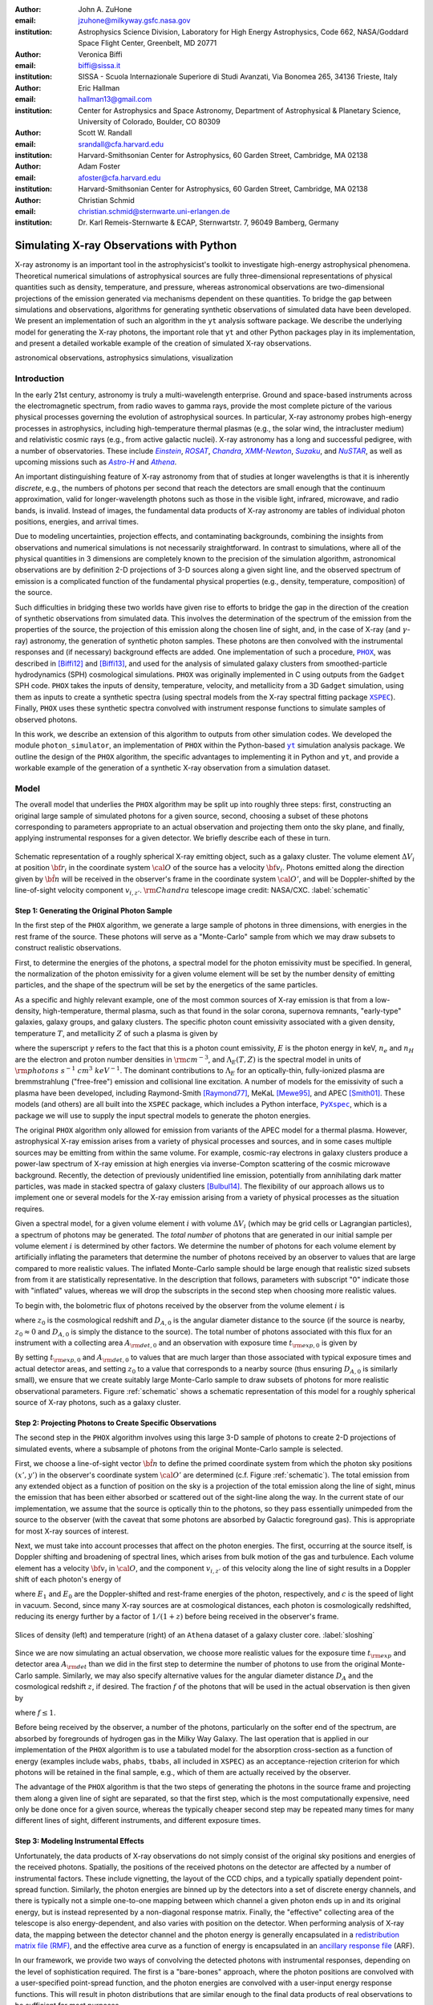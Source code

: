 :author: John A. ZuHone
:email: jzuhone@milkyway.gsfc.nasa.gov
:institution: Astrophysics Science Division, Laboratory for High Energy Astrophysics, Code 662, NASA/Goddard Space Flight Center, Greenbelt, MD 20771

:author: Veronica Biffi
:email: biffi@sissa.it
:institution: SISSA - Scuola Internazionale Superiore di Studi Avanzati, Via Bonomea 265, 34136 Trieste, Italy

:author: Eric Hallman
:email: hallman13@gmail.com
:institution: Center for Astrophysics and Space Astronomy, Department of Astrophysical & Planetary Science, University of Colorado, Boulder, CO 80309

:author: Scott W. Randall
:email: srandall@cfa.harvard.edu
:institution: Harvard-Smithsonian Center for Astrophysics, 60 Garden Street, Cambridge, MA 02138

:author: Adam Foster
:email: afoster@cfa.harvard.edu
:institution: Harvard-Smithsonian Center for Astrophysics, 60 Garden Street, Cambridge, MA 02138

:author: Christian Schmid
:email: christian.schmid@sternwarte.uni-erlangen.de
:institution: Dr. Karl Remeis-Sternwarte & ECAP, Sternwartstr. 7, 96049 Bamberg, Germany

-----------------------------------------
Simulating X-ray Observations with Python
-----------------------------------------

.. class:: abstract

  X-ray astronomy is an important tool in the astrophysicist's toolkit to investigate
  high-energy astrophysical phenomena. Theoretical numerical simulations of astrophysical 
  sources are fully three-dimensional representations of physical quantities such as 
  density, temperature, and pressure, whereas astronomical observations are 
  two-dimensional projections of the emission generated via mechanisms dependent on these 
  quantities. To bridge the gap between simulations and observations, algorithms for 
  generating synthetic observations of simulated data have been developed. We present an 
  implementation of such an algorithm in the ``yt`` analysis software package. We describe 
  the underlying model for generating the X-ray photons, the important role that ``yt`` 
  and other Python packages play in its implementation, and present a detailed workable 
  example of the creation of simulated X-ray observations.
  
.. class:: keywords

  astronomical observations, astrophysics simulations, visualization

.. |einstein| replace:: *Einstein*
.. _einstein: http://heasarc.gsfc.nasa.gov/docs/einstein/heao2.html

.. |rosat| replace:: *ROSAT*
.. _rosat: http://science.nasa.gov/missions/rosat/

.. |chandra| replace:: *Chandra*
.. _chandra: http://chandra.harvard.edu

.. |xmm| replace:: *XMM-Newton*
.. _xmm: http://xmm.esac.esa.int/

.. |suzaku| replace:: *Suzaku*
.. _suzaku: http://www.isas.jaxa.jp/e/enterp/missions/suzaku/

.. |nustar| replace:: *NuSTAR*
.. _nustar: http://www.nustar.caltech.edu/

.. |astroh| replace:: *Astro-H*
.. _astroh: http://astro-h.isas.jaxa.jp/en/

.. |athena_plus| replace:: *Athena*
.. _athena_plus: http://www.the-athena-x-ray-observatory.eu/

.. |phox| replace:: ``PHOX``
.. _phox: http://www.mpa-garching.mpg.de/~kdolag/Phox/

.. |yt| replace:: ``yt``
.. _yt: http://yt-project.org

.. |xspec| replace:: ``XSPEC``
.. _xspec: http://heasarc.gsfc.nasa.gov/xanadu/xspec

.. |pyxspec| replace:: ``PyXspec``
.. _pyxspec: http://heasarc.gsfc.nasa.gov/xanadu/xspec/python/html/

.. |marx| replace:: ``MARX``
.. _marx: http://space.mit.edu/ASC/MARX/

.. |simx| replace:: ``SIMX``
.. _simx: http://hea-www.harvard.edu/simx/

.. |sixte| replace:: ``Sixte``
.. _sixte: http://www.sternwarte.uni-erlangen.de/research/sixte/

.. |scipy| replace:: ``SciPy``
.. _scipy: http://www.scipy.org

.. |astropy| replace:: ``AstroPy``
.. _astropy: http://www.astropy.org

.. |ciao| replace:: ``CIAO``
.. _ciao: http://cxc.harvard.edu/ciao/

.. |sherpa| replace:: ``Sherpa``
.. _sherpa: http://cxc.harvard.edu/sherpa4.4/

.. |aplpy| replace:: ``APLpy``
.. _aplpy: http://aplpy.github.io/

.. |flash| replace:: ``FLASH``
.. _flash: http://flash.uchicago.edu

.. |enzo| replace:: ``Enzo``
.. _enzo: http://www.enzo-project.org

.. |athena| replace:: ``Athena``
.. _athena: http://www.astro.princeton.edu/~jstone/athena.html

.. |gadget| replace:: ``Gadget``
.. _gadget: http://www.mpa-garching.mpg.de/gadget/

.. |simput| replace:: ``SIMPUT``
.. _simput: http://hea-www.harvard.edu/heasarc/formats/simput-1.0.0.pdf

Introduction
------------

In the early 21st century, astronomy is truly a multi-wavelength enterprise. Ground and space-based instruments across the electromagnetic spectrum, from radio waves to gamma rays, provide the most complete picture of the various physical processes governing the evolution of astrophysical sources. In particular, X-ray astronomy probes high-energy processes in astrophysics, including high-temperature thermal plasmas (e.g., the solar wind, the intracluster medium) and relativistic cosmic rays (e.g., from active galactic nuclei). X-ray astronomy has a long and successful pedigree, with a number of observatories. These include |einstein|_, |rosat|_, |chandra|_, |xmm|_, |suzaku|_, and |nustar|_, as well as upcoming missions such as |astroh|_ and |athena_plus|_. 

An important distinguishing feature of X-ray astronomy from that of studies at longer wavelengths is that it is inherently `discrete`, e.g., the numbers of photons per second that reach the detectors are small enough that the continuum approximation, valid for longer-wavelength photons such as those in the visible light, infrared, microwave, and radio bands, is invalid. Instead of images, the fundamental data products of X-ray astronomy are tables of individual photon positions, energies, and arrival times.

Due to modeling uncertainties, projection effects, and contaminating backgrounds, combining the insights from observations and numerical simulations is not necessarily straightforward. In contrast to simulations, where all of the physical quantities in 3 dimensions are completely known to the precision of the simulation algorithm, astronomical observations are by definition 2-D projections of 3-D sources along a given sight line, and the observed spectrum of emission is a complicated function of the fundamental physical properties (e.g., density, temperature, composition) of the source. 

Such difficulties in bridging these two worlds have given rise to efforts to bridge the gap in the direction of the creation of synthetic observations from simulated data. This involves the determination of the spectrum of the emission from the properties of the source, the projection of this emission along the chosen line of sight, and, in the case of X-ray (and :math:`\gamma`-ray) astronomy, the generation of synthetic photon samples. These photons are then convolved with the instrumental responses and (if necessary) background effects are added. One implementation of such a procedure, |phox|_, was described in [Biffi12]_ and [Biffi13]_, and used for the analysis of simulated galaxy clusters from smoothed-particle hydrodynamics (SPH) cosmological simulations. ``PHOX`` was originally implemented in C using outputs from the ``Gadget`` SPH code. ``PHOX`` takes the inputs of density, temperature, velocity, and metallicity from a 3D ``Gadget`` simulation, using them as inputs to create a synthetic spectra (using spectral models from the X-ray spectral fitting package |xspec|_). Finally, ``PHOX`` uses these synthetic spectra convolved with instrument response functions to simulate samples of observed photons.

In this work, we describe an extension of this algorithm to outputs from other simulation codes. We developed the module ``photon_simulator``, an implementation of ``PHOX`` within the Python-based |yt|_ simulation analysis package. We outline the design of the ``PHOX`` algorithm, the specific advantages to implementing it in Python and ``yt``, and provide a workable example of the generation of a synthetic X-ray observation from a simulation dataset. 

Model
-----

The overall model that underlies the ``PHOX`` algorithm may be split up into roughly three steps: first, constructing an original large sample of simulated photons for a given source, second, choosing a subset of these photons corresponding to parameters appropriate to an actual observation and projecting them onto the sky plane, and finally, applying instrumental responses for a given detector. We briefly describe each of these in turn. 

.. figure:: schematic.png
   :align: center
   :figclass: w
   :scale: 25 %
   
   Schematic representation of a roughly spherical X-ray emitting object, such as a 
   galaxy cluster. The volume element :math:`\Delta{V}_i` at position :math:`{\bf r}_i` 
   in the coordinate system :math:`{\cal O}` of the source has a velocity 
   :math:`{\bf v}_i`. Photons emitted along the direction given by :math:`\hat{\bf n}`
   will be received in the observer's frame in the coordinate system :math:`{\cal O}'`,
   and will be Doppler-shifted by the line-of-sight velocity component :math:`v_{i,z'}`.
   :math:`{\rm Chandra}` telescope image credit: NASA/CXC. :label:`schematic`

Step 1: Generating the Original Photon Sample
=============================================

In the first step of the ``PHOX`` algorithm, we generate a large sample of photons in three dimensions, with energies in the rest frame of the source. These photons will serve as a "Monte-Carlo" sample from which we may draw subsets to construct realistic observations. 

First, to determine the energies of the photons, a spectral model for the photon emissivity must be specified. In general, the normalization of the photon emissivity for a given volume element will be set by the number density of emitting particles, and the shape of the spectrum will be set by the energetics of the same particles. 

As a specific and highly relevant example, one of the most common sources of X-ray emission is that from a low-density, high-temperature, thermal plasma, such as that found in the solar corona, supernova remnants, "early-type" galaxies, galaxy groups, and galaxy clusters. The specific photon count emissivity associated with a given density, temperature :math:`T`, and metallicity :math:`Z` of such a plasma is given by 

.. math::
  :label: emissivity

  \epsilon_E^\gamma = n_en_H\Lambda_E(T,Z)~{\rm photons~s^{-1}~cm^{-3}~keV^{-1}}

where the superscript :math:`\gamma` refers to the fact that this is a photon count emissivity, :math:`E` is the photon energy in keV, :math:`n_e` and :math:`n_H` are the electron and proton number densities in :math:`{\rm cm^{-3}}`, and :math:`\Lambda_E(T,Z)` is the spectral model in units of :math:`{\rm photons~s^{-1}~cm^{3}~keV^{-1}}`. The dominant contributions to :math:`\Lambda_E` for an optically-thin, fully-ionized plasma are bremmstrahlung ("free-free") emission and collisional line excitation. A number of models for the emissivity of such a plasma have been developed, including Raymond-Smith [Raymond77]_, MeKaL [Mewe95]_, and APEC [Smith01]_. These models (and others) are all built into the ``XSPEC`` package, which includes a Python interface, |pyxspec|_, which is a package we will use to supply the input spectral models to generate the photon energies.

The original ``PHOX`` algorithm only allowed for emission from variants of the APEC model for a thermal plasma. However, astrophysical X-ray emission arises from a variety of physical processes and sources, and in some cases multiple sources may be emitting from within the same volume. For example, cosmic-ray electrons in galaxy clusters produce a power-law spectrum of X-ray emission at high energies via inverse-Compton scattering of the cosmic microwave background. Recently, the detection of previously unidentified line emission, potentially from annihilating dark matter particles, was made in stacked spectra of galaxy clusters [Bulbul14]_. The flexibility of our approach allows us to implement one or several models for the X-ray emission arising from a variety of physical processes as the situation requires. 

Given a spectral model, for a given volume element :math:`i` with volume :math:`\Delta{V}_i` (which may be grid cells or Lagrangian particles), a spectrum of photons may be generated. The *total number* of photons that are generated in our initial sample per volume element :math:`i` is determined by other factors. We determine the number of photons for each volume element by artificially inflating the parameters that determine the number of photons received by an observer to values that are large compared to more realistic values. The inflated Monte-Carlo sample should be large enough that realistic sized subsets from from it are statistically representative. In the description that follows, parameters with subscript "0" indicate those with "inflated" values, whereas we will drop the subscripts in the second step when choosing more realistic values. 

To begin with, the bolometric flux of photons received by the observer from the volume element :math:`i` is

.. math::
  :label: flux
  
  F^{\gamma}_i = \frac{n_{e,i}n_{H,i}\Lambda(T_i,Z_i)\Delta{V}_i}{4\pi{D_A^2}(1+z_0)^2}~{\rm photons~s^{-1}~cm^{-2}}

where :math:`z_0` is the cosmological redshift and :math:`D_{A,0}` is the angular diameter distance to the source (if the source is nearby, :math:`z_0 \approx 0` and :math:`D_{A,0}` is simply the distance to the source). The total number of photons associated with this flux for an instrument with a collecting area :math:`A_{\rm det,0}` and an observation with exposure time :math:`t_{\rm exp,0}` is given by

.. math::
  :label: n_phot
  
  N_{\rm phot} = t_{\rm exp,0}A_{\rm det,0}\displaystyle\sum_i{F^{\gamma}_i}
  
By setting :math:`t_{\rm exp,0}` and :math:`A_{\rm det,0}` to values that are much larger than those associated with typical exposure times and actual detector areas, and setting :math:`z_0` to a value that corresponds to a nearby source (thus ensuring :math:`D_{A,0}` is similarly small), we ensure that we create suitably large Monte-Carlo sample to draw subsets of photons for more realistic observational parameters. Figure :ref:`schematic` shows a schematic representation of this model for a roughly spherical source of X-ray photons, such as a galaxy cluster. 

Step 2: Projecting Photons to Create Specific Observations
==========================================================

The second step in the ``PHOX`` algorithm involves using this large 3-D sample of photons to create 2-D projections of simulated events, where a subsample of photons from the original Monte-Carlo sample is selected.

First, we choose a line-of-sight vector :math:`\hat{\bf n}` to define the primed coordinate system from which the photon sky positions :math:`(x',y')` in the observer's coordinate system :math:`{\cal O}'` are determined (c.f. Figure :ref:`schematic`). The total emission from any extended object as a function of position on the sky is a projection of the total emission along the line of sight, minus the emission that has been either absorbed or scattered out of the sight-line along the way. In the current state of our implementation, we assume that the source is optically thin to the photons, so they pass essentially unimpeded from the source to the observer (with the caveat that some photons are absorbed by Galactic foreground gas). This is appropriate for most X-ray sources of interest. 

Next, we must take into account processes that affect on the photon energies. The first, occurring at the source itself, is Doppler shifting and broadening of spectral lines, which arises from bulk motion of the gas and turbulence. Each volume element has a velocity :math:`{\bf v}_i` in :math:`{\cal O}`, and the component :math:`v_{i,z'}` of this velocity along the line of sight results in a Doppler shift of each photon's energy of 

.. math::
  :label: doppler
   
  E_1 = E_0\sqrt{\frac{c+v_{z'}}{c-v_{z'}}}

where :math:`E_1` and :math:`E_0` are the Doppler-shifted and rest-frame energies of the photon, respectively, and :math:`c` is the speed of light in vacuum. Second, since many X-ray sources are at cosmological distances, each photon is cosmologically redshifted, reducing its energy further by a factor of :math:`1/(1+z)` before being received in the observer's frame.

.. figure:: sloshing.png
   :align: center
   :figclass: w
   :width: 100%
   
   Slices of density (left) and temperature (right) of an ``Athena`` dataset of a 
   galaxy cluster core. :label:`sloshing`

Since we are now simulating an actual observation, we choose more realistic values for the exposure time :math:`t_{\rm exp}` and detector area :math:`A_{\rm det}` than we did in the first step to determine the number of photons to use from the original Monte-Carlo sample. Similarly, we may also specify alternative values for the angular diameter distance :math:`D_A` and the cosmological redshift :math:`z`, if desired. The fraction :math:`f` of the photons that will be used in the actual observation is then given by 

.. math::
  :label: fraction
  
  f = \frac{t_{\rm exp}}{t_{\rm exp,0}}\frac{A_{\rm det}}{A_{\rm det,0}}\frac{D_{A,0}^2}{D_A^2}\frac{(1+z_0)^3}{(1+z)^3}

where :math:`f \leq 1`.

Before being received by the observer, a number of the photons, particularly on the softer end of the spectrum, are absorbed by foregrounds of hydrogen gas in the Milky Way Galaxy. The last operation that is applied in our implementation of the ``PHOX`` algorithm is to use a tabulated model for the absorption cross-section as a function of energy (examples include ``wabs``, ``phabs``, ``tbabs``, all included in ``XSPEC``) as an acceptance-rejection criterion for which photons will be retained in the final sample, e.g., which of them are actually received by the observer. 

The advantage of the ``PHOX`` algorithm is that the two steps of generating the photons in the source frame and projecting them along a given line of sight are separated, so that the first step, which is the most computationally expensive, need only be done once for a given source, whereas the typically cheaper second step may be repeated many times for many different lines of sight, different instruments, and different exposure times.  

Step 3: Modeling Instrumental Effects
=====================================

Unfortunately, the data products of X-ray observations do not simply consist of the original sky positions and energies of the received photons. Spatially, the positions of the received photons on the detector are affected by a number of instrumental factors. These include vignetting, the layout of the CCD chips, and a typically spatially dependent point-spread function. Similarly, the photon energies are binned up by the detectors into a set of discrete energy channels, and there is typically not a simple one-to-one mapping between which channel a given photon ends up in and its original energy, but is instead represented by a non-diagonal response matrix. Finally, the "effective" collecting area of the telescope is also energy-dependent, and also varies with position on the detector. When performing analysis of X-ray data, the mapping between the detector channel and the photon energy is generally encapsulated in a `redistribution matrix file (RMF) <http://cxc.harvard.edu/ciao/dictionary/rmf.html>`_, and the effective area curve as a function of energy is encapsulated in an `ancillary response file <http://cxc.harvard.edu/ciao/dictionary/arf.html>`_ (ARF). 

In our framework, we provide two ways of convolving the detected photons with instrumental responses, depending on the level of sophistication required. The first is a "bare-bones" approach, where the photon positions are convolved with a user-specified point-spread function, and the photon energies are convolved with a user-input energy response functions. This will result in photon distributions that are similar enough to the final data products of real observations to be sufficient for most purposes. 

However, some users may require a full simulation of a given telescope or may wish to compare observations of the same simulated system by multiple instruments. Several software packages exist for this purpose. The venerable |marx|_ software performs detailed ray-trace simulations of how `Chandra` responds to a variety of astrophysical sources, and produces standard event data files in the same FITS formats as standard `Chandra` data products. |simx|_ and |sixte|_ are similar packages that simulate most of the effects of the instrumental responses for a variety of current and planned X-ray missions. We provide convenient output formats for the synthetic photons in order that they may be easily imported into these packages. 

Implementation
--------------

The model described here has been implemented as the analysis module ``photon_simulator`` in ``yt`` [Turk11]_, a Python-based visualization and analysis toolkit for volumetric data. ``yt`` has a number of strengths that make it an ideal package for implementing our algorithm.

The first is that ``yt`` has support for analyzing data from a large number of astrophysical simulation codes (e.g., |flash|_, |enzo|_, |gadget|_, |athena|_), which simulate the formation and evolution of astrophysical systems using models for the relevant physics, including magnetohydrodynamics, gravity, dark matter, plasmas, etc. The simulation-specific code is contained within various "frontend" implementations, and the user-facing API to perform the analysis on the data is the same regardless of the type of simulation being analyzed. This enables the same function calls to easily generate photons from models produced by any of these simulation codes making it possible to use the ``PHOX`` algorithm beyond the original application to ``Gadget`` simulations only.

The second strength is related, in that by largely abstracting out the simulation-specific concepts of "cells", "grids", "particles", "smoothing lengths", etc., ``yt`` provides a window on to the data defined primarily in terms of physically motivated volumetric region objects. These include spheres, disks, rectangular regions, regions defined on particular cuts on fields, etc. Arbitrary combinations of these region types are also possible. The original ``PHOX`` implementation was limited to considering entire datasets of particles, instead of selecting relevant, arbitrarily-shaped volumes. These volumetric region objects serve as natural starting points for generating X-ray photons from not only physically relevant regions within a complex hydrodynamical simulation, but also from simple "toy" models which have been constructed from scratch, when complex, expensive simulations are not necessary. 

The third major strength is that implementing our model in ``yt`` makes it possible to easily make use of the wide variety of useful libraries available within the scientific Python ecosystem. Our implementation uses |scipy|_ for integration, |astropy|_ for handling celestial coordinate systems and FITS I/O, and ``PyXspec`` for generating X-ray spectral models. Tools for analyzing astrophysical X-ray data are also implemented in Python (e.g., |ciao|_'s |sherpa|_ package), enabling an easy comparison between models and observations.

Example
-------

Here we present a workable example of creating simulated X-ray events using ``yt``'s ``photon_simulator`` analysis module. We implemented the module in ``yt`` v. 3.0 as ``yt.analysis_modules.photon_simulator``. ``yt`` v. 3.0 can be downloaded from http://yt-project.org. The example code here is available as an IPython notebook at This is not meant to be an exhaustive explanation of all of the ``photon_simulator``'s features and options--for these the reader is encouraged to visit the `yt documentation <http://yt-project.org/doc/>`_. 

As our input dataset, we will use an ``Athena`` simulation of a galaxy cluster core, which can be downloaded from the ``yt`` website at http://yt-project.org/data/MHDSloshing.tar.gz.
You will also need to download a version of ``APEC`` from http://www.atomdb.org. Finally, the absorption cross section table used here and the *Chandra* response files may be downloaded from http://yt-project.org/data/xray_data.tar.gz. 

First, we must import the necessary modules: 

.. code-block:: python      

  import yt
  from yt.analysis_modules.photon_simulator.api \
      import TableApecModel, ThermalPhotonModel, \
      PhotonList, TableAbsorbModel
  from yt.utilities.cosmology import Cosmology

Next, we load the dataset ``ds``, which comes from a set of simulations presented in [ZuHone14]_. ``Athena`` datasets require a ``parameters`` dictionary to be supplied to provide unit conversions to Gaussian units; for most datasets generated by other simulation codes that can be read by ``yt``, this is not necessary. 

.. code-block:: python    

   parameters={"time_unit":(1.0,"Myr"),
               "length_unit":(1.0,"Mpc"),
               "mass_unit":(1.0e14,"Msun")}

   ds = yt.load("MHDSloshing/virgo_low_res.0054.vtk",
                parameters=parameters)
   
Slices through the density and temperature of the simulation dataset are shown in Figure :ref:`sloshing`. The photons will be created from a spherical region centered on the domain center, with a radius of 250 kpc:

.. code-block:: python

  sp = ds.sphere("c", (250., "kpc"))
  
This will serve as our ``data_source`` that we will use later. Now, we are ready to use the ``photon_simulator`` analysis module to create synthetic X-ray photons from this dataset.

Step 1: Generating the Original Photon Sample
=============================================

First, we need to create the ``SpectralModel`` instance that will determine how
the data in the grid cells will generate photons. A number of options are available, but we will use the ``TableApecModel``, which allows one to use the ``APEC`` data tables:

.. code-block:: python

  atomdb_path = "/Users/jzuhone/Data/atomdb"

  apec_model = TableApecModel(atomdb_path,
                              0.01, 10.0, 2000,
                              apec_vers="2.0.2",
                              thermal_broad=False)

where the first argument specifies the path to the ``APEC`` files, the next three specify the bounds in keV of the energy spectrum and the number of bins in the table, and the remaining arguments specify the ``APEC`` version to use and whether or not to apply thermal broadening to the spectral lines. 

Now that we have our ``SpectralModel``, we need to connect this model to a ``PhotonModel`` that will connect the field data in the ``data_source`` to the spectral model to and generate the photons which will serve as the sample distribution for observations. For thermal spectra, we have a special ``PhotonModel`` called ``ThermalPhotonModel``:

.. code-block:: python

  thermal_model = ThermalPhotonModel(apec_model, 
                                     X_H=0.75, 
                                     Zmet=0.3)

Where we pass in the ``SpectralModel``, and can optionally set values for
the hydrogen mass fraction ``X_H`` and metallicity ``Z_met``, the latter of which may be a single floating-point value or the name of the ``yt`` field representing the spatially-dependent metallicity.

Next, we need to specify "fiducial" values for the telescope collecting area in :math:`{\rm cm}^2`, exposure time in seconds, and cosmological redshift, choosing generous values so that there will be a large number of photons in the Monte-Carlo sample. We also construct a ``Cosmology`` object, which will be used to determine the source distance from its redshift.

.. code-block:: python

  A = 6000. # must be in cm**2!
  exp_time = 4.0e5 # must be in seconds!
  redshift = 0.05
  cosmo = Cosmology()

By default the ``Cosmology`` object uses the WMAP7 cosmological parameters from [Komatsu11]_, but others may be supplied, such as the [Planck13]_ parameters:

.. code-block:: python

  cosmo = Cosmology(hubble_constant = 0.67, 
                    omega_matter = 0.32,
                    omega_lambda = 0.68)
  
Now, we finally combine everything together and create a ``PhotonList``
instance, which contains the photon samples:

.. code-block:: python

  photons = PhotonList.from_scratch(sp, redshift, A, 
                                    exp_time,
                                    thermal_model, 
                                    center="c",
                                    cosmology=cosmo)

where we have used all of the parameters defined above, and ``center`` defines the reference coordinate which will become the origin of the photon coordinates, which in this case is ``"c"``, the center of the simulation domain. This object contains the positions and velocities of the originating volume elements of the photons, as well as their rest-frame energies. 

Generating this Monte-Carlo sample is the most computationally intensive part of the PHOX algorithm. Once a sample has been generated it can be saved to disk and loaded as needed rather than needing to be regenerated for different observational scenarios (instruments, redshifts, etc). The photons object can be saved to disk in the `HDF5 <http://www.hdfgroup.org>`_ format with the following method:

.. code-block:: python

  photons.write_h5_file("my_photons.h5")

To load these photons at a later time, we use the ``from_file`` method:

.. code-block:: python

  photons = PhotonList.from_file("my_photons.h5")

Step 2: Projecting Photons to Create Specific Observations
==========================================================

At this point the photons can be projected along a line of sight to create a specific synthetic observation. First, it is necessary to set up a spectral model for the Galactic absorption cross-section, similar to the spectral model for the emitted photons set up previously. Here again, there are multiple options, but for the current example we use ``TableAbsorbModel``, which allows one to use an absorption cross section vs. energy table written in HDF5 format (available in the xray_data.tar.gz file mentioned previously). This method also takes the column density ``N_H`` in units of :math:`10^{20}~{\rm cm}^{-2}` as an additional argument. 

.. code-block:: python

  N_H = 0.1 
  a_mod = TableAbsorbModel("tbabs_table.h5", N_H) 

We next set a line-of-sight vector ``L``: 

.. code-block:: python

  L = [0.0, 0.0, 1.0] 

which corresponds to the direction within the simulation domain along which the photons will be projected. The exposure time, telescope area, and source redshift may also be optionally set to more appropriate values for a particular observation:

.. code-block:: python

  texp = 1.0e5
  z = 0.07

If any of them are not set, those parameters will be set to the original values used when creating the ``photons`` object. 

Finally, an ``events`` object is created using the line-of-sight vector, modified observation parameters, and the absorption model:
     
.. code-block:: python
      
  events = photons.project_photons(L, 
                                   exp_time_new=texp, 
                                   redshift_new=z, 
                                   absorb_model=a_mod)
       
``project_photons`` draws events uniformly from the ``photons`` sample, orients their positions in the coordinate frame defined by ``L``, and applies the Doppler and cosmological energy shifts, and removes a number of events corresponding to the supplied Galactic absorption model. 

.. figure:: aplpy_figure.png
   :scale: 33 %
   
   100 ks exposure of our simulated galaxy cluster, from a FITS image plotted with
   ``APLpy``. :label:`image`

Step 3: Modeling Instrumental Effects
=====================================

If desired, instrumental response functions may be supplied to convolve the photons with a particular instrumental model. The files containing these functions are defined and put in a single list ``resp``:

.. code-block:: python

  ARF = "chandra_ACIS-S3_onaxis_arf.fits"
  RMF = "chandra_ACIS-S3_onaxis_rmf.fits"
  resp = [ARF,RMF]
  
In this case, we would replace our previous call to ``project_photons`` with one that supplies ``resp`` as the ``responses`` argument:

.. code-block:: python
      
  events = photons.project_photons(L, 
                                   exp_time_new=texp, 
                                   redshift_new=z, 
                                   absorb_model=a_mod,
                                   responses=resp)

Supplying instrumental responses is optional. If they are provided, ``project_photons`` performs 2 additional calculations. If an ARF is provided, the maximum value of the effective area curve will serve as the ``area_new`` parameter, and after the absorption step a number of events are further removed using the effective area curve as the acceptance/rejection criterion. If an RMF is provided, it will be convolved with the event energies to produce a new array with the resulting spectral channels. 

However, if a more accurate simulation of a particular X-ray instrument is needed, or if one wishes to simulate multiple instruments, there are a couple of options for outputting our simulated events to be used by other software that performs such simulations. Since these external packages apply instrument response functions to the events list, the original ``events`` object generated from the ``project_photons`` method must not be convolved with instrument responses (e.g., the ARF and RMF) in that step. For input to ``MARX``, we provide an implementation of a ``MARX`` "user source" at http://bitbucket.org/jzuhone/yt_marx_source, which takes as input an HDF5 file. The events list can be written in the HDF5 file format with the following method:

.. code-block:: python

  events.write_h5_file("my_events.h5")
  
Input to ``SIMX`` and ``Sixte`` is handled via |simput|_, a file format designed specifically for the output of simulated X-ray data. The events list can be written in SIMPUT file format with the following method:

.. figure:: spectrum.png
   :scale: 33 %
   
   Spectral energy distribution of our simulated observation. :label:`spectrum`

.. figure:: comparison.png
   :align: center
   :figclass: w
   :scale: 50 %
   
   100 ks exposures of our simulated galaxy cluster, observed with several
   different existing and planned X-ray detectors. The `Chandra` image
   was made with ``MARX``, while the others were made with ``SIMX``. All images have the
   same angular scale. :label:`comparison`

.. code-block:: python

  events.write_simput_file("my_events", 
                           clobber=True, 
                           emin=0.1, emax=10.0)
  
where ``emin`` and ``emax`` are the energy range in keV of the outputted events. Figure :ref:`comparison` shows several examples of the generated photons passed through various instrument simulations. ``SIMX`` and ``MARX`` produce FITS event files that are the same format as the data products of the individual telescope pipelines, so they can be analyzed by the same tools as real observations (e.g., ``XSPEC``, ``CIAO``).

Examining the Data
==================

The ``events`` may be binned into an image and written to a FITS file:           
             
.. code-block:: python

  events.write_fits_image("my_image.fits", 
                          clobber=True, 
                          emin=0.5, emax=7.0)
             
where ``emin`` and ``emax`` specify the energy range for the image. Figure :ref:`image` shows the resulting FITS image plotted using |aplpy|_. 

We can also create a spectral energy distribution (SED) by binning the spectrum into energy bins. The resulting SED can be saved as a FITS binary table using the ``write_spectrum`` method. In this example we bin up the spectrum according to the original photon energy, before it was convolved with the instrumental responses:

.. code-block:: python

  events.write_spectrum("my_spec.fits", 
                        energy_bins=True, 
                        emin=0.1, emax=10.0, 
                        nchan=2000, clobber=True)

here ``energy_bins`` specifies whether we want to bin the events in unconvolved photon energy or convolved photon channel. Figure :ref:`spectrum` shows the resulting spectrum.

Summary
-------

We have developed an analysis module within the Python-based volumetric data analysis toolkit ``yt`` to construct synthetic X-ray observations of astrophysical sources from simulation datasets, based on the ``PHOX`` algorithm. This algorithm generates a large sample of X-ray photons in the rest frame of the source from the physical quantities of the simulation dataset, and uses these as a sample from which a smaller number of photons are drawn and projected onto the sky plane, to simulate observations with a real detector. The utility of this algorithm lies in the fact that the most expensive step, namely that of generating the photons from the source, need only be done once, and these may be used as a Monte Carlo sample from which to generate as many simulated observations along as many projections and with as many instrument models as desired. 

We implement PHOX in Python, using ``yt`` as an interface to the underlying simulation dataset. Our implementation takes advantage of the full range of capabilities of ``yt``, especially its focus on physically motivated representations of simulation data and its support for a wide variety of simulation codes as well as generic ``NumPy`` array data generated on-the-fly. We also benefit from the object-oriented capabilities of Python as well as the ability to interface with existing astronomical and scientific Python packages.

Our module provides a crucial link between observations of astronomical sources and the simulations designed to represent the objects that are detected via their electromagnetic radiation, enabling some of the most direct testing of these simulations. Also, it is useful as a proposer's tool, allowing observers to generate simulated observations of astrophysical systems, to precisely quantify and motivate the needs of a proposal for observing time on a particular instrument. Our software also serves as a model for how similar modules in other wavebands may be designed, particularly in its use of several important Python packages for astronomy. 

References
----------

.. [Biffi12] Biffi, V., Dolag, K., Böhringer, H., & Lemson, G. 2012, MNRAS, 420, 3545

.. [Biffi13] Biffi, V., Dolag, K., Böhringer, H. 2013, MNRAS, 428, 1395 

.. [Bulbul14] Bulbul, E., Markevitch, M., Foster, A., et al. 2014, ApJ, 789, 13

.. [Komatsu11] Komatsu, E., Smith, K. M., Dunkley, J., et al. 2011, ApJS, 192, 18 

.. [Mewe95] Mewe, R., Kaastra, J. S., & Liedahl, D. A. 1995, Legacy, 6, 16

.. [Planck13] Planck Collaboration, Ade, P. A. R., Aghanim, N., et al. 2013, arXiv:1303.5076

.. [Raymond77] Raymond, J. C., & Smith, B. W. 1977, ApJS, 35, 419

.. [Smith01] Smith, R. K., Brickhouse, N. S., Liedahl, D. A., & Raymond, J. C. 2001, ApJL, 556, L91

.. [Turk11] Turk, M. J., Smith, B. D., Oishi, J. S., Skory, S., Skillman, S. W., Abel, T., & Norman, M. L. 2011, ApJS, 192, 9

.. [ZuHone14] ZuHone, J. A., Kunz, M. W., Markevitch, M., Stone, J. M., & Biffi, V. 2014, arXiv:1406.4031 


